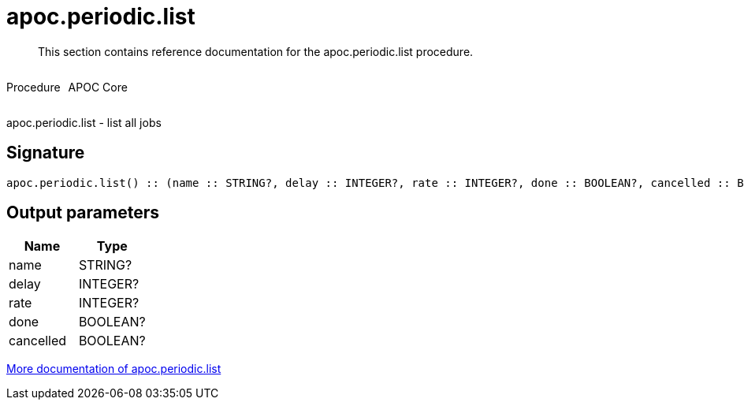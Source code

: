 ////
This file is generated by DocsTest, so don't change it!
////

= apoc.periodic.list
:description: This section contains reference documentation for the apoc.periodic.list procedure.

[abstract]
--
{description}
--

++++
<div style='display:flex'>
<div class='paragraph type procedure'><p>Procedure</p></div>
<div class='paragraph release core' style='margin-left:10px;'><p>APOC Core</p></div>
</div>
++++

apoc.periodic.list - list all jobs

== Signature

[source]
----
apoc.periodic.list() :: (name :: STRING?, delay :: INTEGER?, rate :: INTEGER?, done :: BOOLEAN?, cancelled :: BOOLEAN?)
----

== Output parameters
[.procedures, opts=header]
|===
| Name | Type 
|name|STRING?
|delay|INTEGER?
|rate|INTEGER?
|done|BOOLEAN?
|cancelled|BOOLEAN?
|===

xref::job-management/periodic-background.adoc[More documentation of apoc.periodic.list,role=more information]

